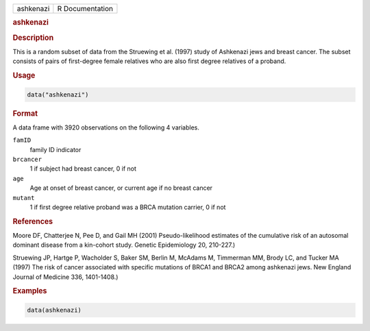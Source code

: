 .. container::

   ========= ===============
   ashkenazi R Documentation
   ========= ===============

   .. rubric:: ashkenazi
      :name: ashkenazi

   .. rubric:: Description
      :name: description

   This is a random subset of data from the Struewing et al. (1997)
   study of Ashkenazi jews and breast cancer. The subset consists of
   pairs of first-degree female relatives who are also first degree
   relatives of a proband.

   .. rubric:: Usage
      :name: usage

   .. code:: R

      data("ashkenazi")

   .. rubric:: Format
      :name: format

   A data frame with 3920 observations on the following 4 variables.

   ``famID``
      family ID indicator

   ``brcancer``
      1 if subject had breast cancer, 0 if not

   ``age``
      Age at onset of breast cancer, or current age if no breast cancer

   ``mutant``
      1 if first degree relative proband was a BRCA mutation carrier, 0
      if not

   .. rubric:: References
      :name: references

   Moore DF, Chatterjee N, Pee D, and Gail MH (2001) Pseudo-likelihood
   estimates of the cumulative risk of an autosomal dominant disease
   from a kin-cohort study. Genetic Epidemiology 20, 210-227.)

   Struewing JP, Hartge P, Wacholder S, Baker SM, Berlin M, McAdams M,
   Timmerman MM, Brody LC, and Tucker MA (1997) The risk of cancer
   associated with specific mutations of BRCA1 and BRCA2 among ashkenazi
   jews. New England Journal of Medicine 336, 1401-1408.)

   .. rubric:: Examples
      :name: examples

   .. code:: R

      data(ashkenazi)
